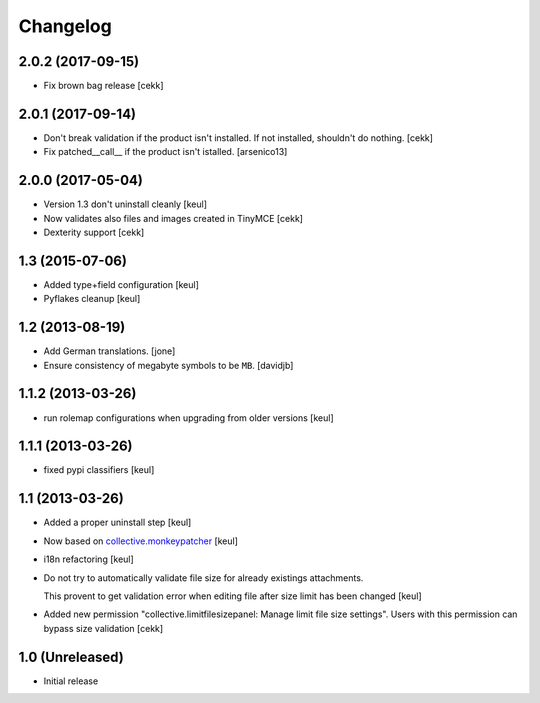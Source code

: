 Changelog
=========

2.0.2 (2017-09-15)
------------------
- Fix brown bag release
  [cekk]

2.0.1 (2017-09-14)
------------------

- Don't break validation if the product isn't installed.
  If not installed, shouldn't do nothing.
  [cekk]

- Fix patched__call__ if the product isn't istalled.
  [arsenico13]

2.0.0 (2017-05-04)
------------------

- Version 1.3 don't uninstall cleanly
  [keul]
- Now validates also files and images created in TinyMCE
  [cekk]
- Dexterity support
  [cekk]

1.3 (2015-07-06)
----------------

- Added type+field configuration
  [keul]
- Pyflakes cleanup
  [keul]

1.2 (2013-08-19)
----------------

- Add German translations.
  [jone]
- Ensure consistency of megabyte symbols to be ``MB``.
  [davidjb]


1.1.2 (2013-03-26)
------------------

- run rolemap configurations when upgrading from older versions
  [keul]

1.1.1 (2013-03-26)
------------------

- fixed pypi classifiers [keul]

1.1 (2013-03-26)
----------------

- Added a proper uninstall step [keul]
- Now based on `collective.monkeypatcher`__ [keul]
- i18n refactoring [keul]
- Do not try to automatically validate file size for already existings attachments.

  This provent to get validation error when editing file after size limit
  has been changed [keul]

- Added new permission "collective.limitfilesizepanel: Manage limit file size settings".
  Users with this permission can bypass size validation [cekk]

  __ http://pypi.python.org/pypi/collective.monkeypatcher

1.0 (Unreleased)
----------------

- Initial release
